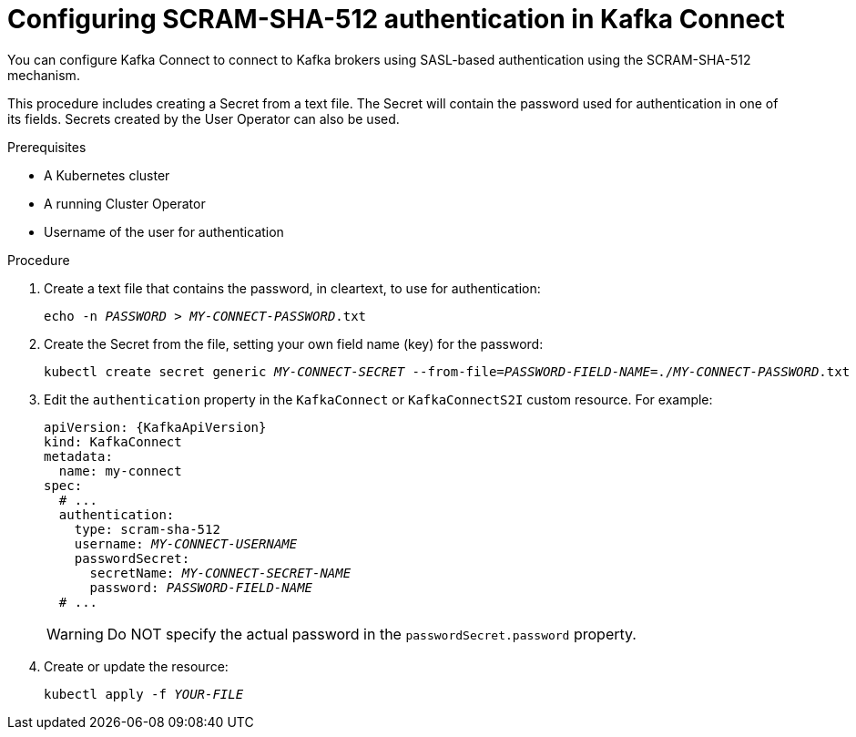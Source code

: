 // Module included in the following assemblies:
//
// assembly-kafka-connect-authentication.adoc

[id='proc-configuring-kafka-connect-authentication-scram-sha-512-{context}']
= Configuring SCRAM-SHA-512 authentication in Kafka Connect

You can configure Kafka Connect to connect to Kafka brokers using SASL-based authentication using the SCRAM-SHA-512 mechanism.

This procedure includes creating a Secret from a text file. The Secret will contain the password used for authentication in one of its fields. Secrets created by the User Operator can also be used.

.Prerequisites

* A Kubernetes cluster
* A running Cluster Operator
* Username of the user for authentication

.Procedure

. Create a text file that contains the password, in cleartext, to use for authentication:
+
[source,shell,subs="+quotes"]
----
echo -n _PASSWORD_ > _MY-CONNECT-PASSWORD_.txt
----

. Create the Secret from the file, setting your own field name (key) for the password:
+
[source,shell,subs="+quotes"]
----
kubectl create secret generic _MY-CONNECT-SECRET_ --from-file=_PASSWORD-FIELD-NAME_=./_MY-CONNECT-PASSWORD_.txt
----

. Edit the `authentication` property in the `KafkaConnect` or `KafkaConnectS2I` custom resource.
For example:
+
[source,yaml,subs="+quotes,attributes"]
----
apiVersion: {KafkaApiVersion}
kind: KafkaConnect
metadata:
  name: my-connect
spec:
  # ...
  authentication:
    type: scram-sha-512
    username: _MY-CONNECT-USERNAME_
    passwordSecret:
      secretName: _MY-CONNECT-SECRET-NAME_
      password: _PASSWORD-FIELD-NAME_
  # ...
----
+
[WARNING]
====
Do NOT specify the actual password in the `passwordSecret.password` property.
====

. Create or update the resource:
+
[source,shell,subs=+quotes]
----
kubectl apply -f _YOUR-FILE_
----
